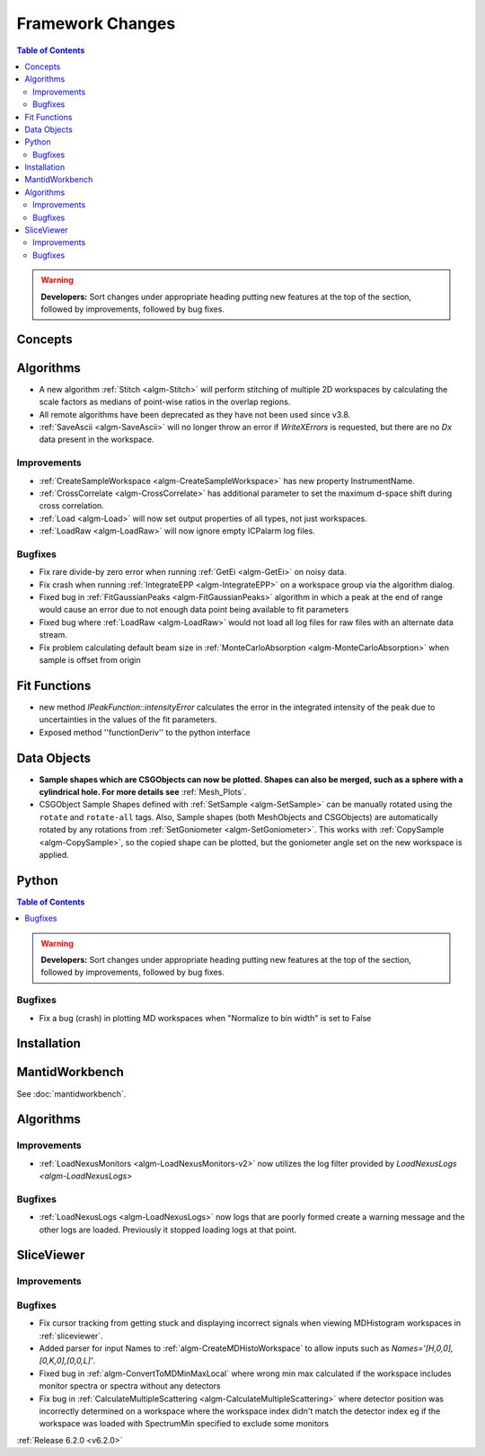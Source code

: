 =================
Framework Changes
=================

.. contents:: Table of Contents
   :local:

.. warning:: **Developers:** Sort changes under appropriate heading
    putting new features at the top of the section, followed by
    improvements, followed by bug fixes.

Concepts
--------

Algorithms
----------
- A new algorithm :ref:`Stitch <algm-Stitch>` will perform stitching of multiple 2D workspaces by calculating the scale factors as medians of point-wise ratios in the overlap regions.
- All remote algorithms have been deprecated as they have not been used since v3.8.
- :ref:`SaveAscii <algm-SaveAscii>` will no longer throw an error if `WriteXErrors` is requested, but there are no `Dx` data present in the workspace.

Improvements
############

- :ref:`CreateSampleWorkspace <algm-CreateSampleWorkspace>` has new property InstrumentName.
- :ref:`CrossCorrelate <algm-CrossCorrelate>` has additional parameter to set the maximum d-space shift during cross correlation.
- :ref:`Load <algm-Load>` will now set output properties of all types, not just workspaces.
- :ref:`LoadRaw <algm-LoadRaw>` will now ignore empty ICPalarm log files.

Bugfixes
########

- Fix rare divide-by zero error when running :ref:`GetEi <algm-GetEi>` on noisy data.
- Fix crash when running :ref:`IntegrateEPP <algm-IntegrateEPP>` on a workspace group via the algorithm dialog.
- Fixed bug in :ref:`FitGaussianPeaks <algm-FitGaussianPeaks>` algorithm in which a peak at the end of range would cause an error due to not enough data point being available to fit parameters
- Fixed bug where :ref:`LoadRaw <algm-LoadRaw>` would not load all log files for raw files with an alternate data stream.
- Fix problem calculating default beam size in :ref:`MonteCarloAbsorption <algm-MonteCarloAbsorption>` when sample is offset from origin

Fit Functions
-------------
- new method `IPeakFunction::intensityError` calculates the error in the integrated intensity of the peak due to uncertainties in the values of the fit parameters.
- Exposed method ''functionDeriv'' to the python interface


Data Objects
------------
- **Sample shapes which are CSGObjects can now be plotted. Shapes can also be merged, such as a sphere with a cylindrical hole. For more details see** :ref:`Mesh_Plots`.
- CSGObject Sample Shapes defined with :ref:`SetSample <algm-SetSample>` can be manually rotated using the ``rotate`` and ``rotate-all`` tags.
  Also, Sample shapes (both MeshObjects and CSGObjects) are automatically rotated by any rotations from :ref:`SetGoniometer <algm-SetGoniometer>`.
  This works with :ref:`CopySample <algm-CopySample>`, so the copied shape can be plotted, but the goniometer angle set on the new workspace is applied.

Python
------


.. contents:: Table of Contents
   :local:

.. warning:: **Developers:** Sort changes under appropriate heading
    putting new features at the top of the section, followed by
    improvements, followed by bug fixes.

Bugfixes
########
- Fix a bug (crash) in plotting MD workspaces when "Normalize to bin width" is set to False

Installation
------------


MantidWorkbench
---------------

See :doc:`mantidworkbench`.

Algorithms
----------

Improvements
############
- :ref:`LoadNexusMonitors <algm-LoadNexusMonitors-v2>` now utilizes the log filter provided by `LoadNexusLogs <algm-LoadNexusLogs>`

Bugfixes
########
- :ref:`LoadNexusLogs <algm-LoadNexusLogs>` now logs that are poorly formed create a warning message and the other logs are loaded. Previously it stopped loading logs at that point.

SliceViewer
-----------

Improvements
############

Bugfixes
########
- Fix cursor tracking from getting stuck and displaying incorrect signals when viewing MDHistogram workspaces in :ref:`sliceviewer`.
- Added parser for input Names to :ref:`algm-CreateMDHistoWorkspace` to allow inputs such as `Names='[H,0,0],[0,K,0],[0,0,L]'`.
- Fixed bug in :ref:`algm-ConvertToMDMinMaxLocal` where wrong min max calculated if the workspace includes monitor spectra or spectra without any detectors
- Fix bug in :ref:`CalculateMultipleScattering <algm-CalculateMultipleScattering>` where detector position was incorrectly determined on a workspace where the workspace index didn't match the detector
  index eg if the workspace was loaded with SpectrumMin specified to exclude some monitors

:ref:`Release 6.2.0 <v6.2.0>`
